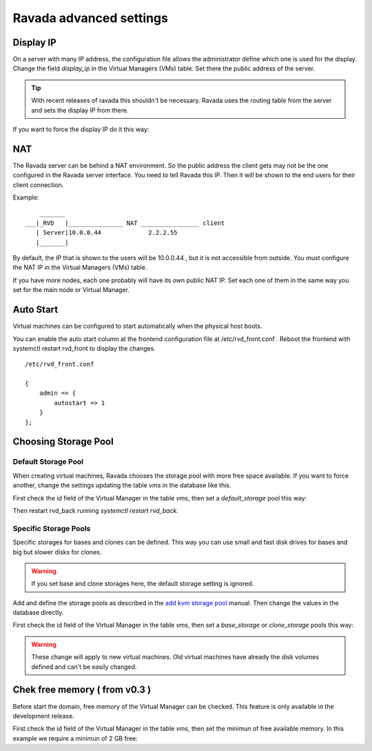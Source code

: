 Ravada advanced settings
========================

Display IP
-----------

On a server with many IP address, the configuration file allows the
administrator define which one is used for the display. Change the
field *display_ip* in the Virtual Managers (VMs) table. Set there
the public address of the server.


.. Tip:: With recent releases of ravada this shouldn't be necessary. Ravada uses the routing table from the server and sets the display IP from there.

If you want to force the display IP do it this way:

.. prompt:: bash $,(env)...$ auto

    mysql -u rvd_user -p ravada
    mysql> select id,name,display_ip from vms;
    +----+---------------+-----------------+
    | id | name          | display_ip      |
    +----+---------------+-----------------+
    |  1 | KVM_localhost |                 |
    |  2 | barrufet      |                 |
    +----+---------------+-----------------+
    mysql> UPDATE vms set display_ip='1.1.1.44' where id=1;
    mysql> UPDATE vms set display_ip='1.1.1.55' where id=2;

NAT
---

The Ravada server can be behind a NAT environment. So the public address
the client gets may not be the one configured in the Ravada server interface.
You need to tell Ravada this IP. Then it will be shown to the end users for
their client connection.

Example:

::

      _______
  ___|_RVD   |_______________ NAT ________________ client
     | Server|10.0.0.44             2.2.2.55
     |_______|



By default, the IP that is shown to the users will be 10.0.0.44 , but it is not
accessible from outside. You must configure the NAT IP in the Virtual Managers (VMs) table.

.. prompt:: bash $,(env)...$ auto

    mysql -u rvd_user -p ravada
    mysql> select id,name,nat_ip from vms;
    +----+---------------+-----------------+
    | id | name          | nat_ip          |
    +----+---------------+-----------------+
    |  1 | KVM_localhost |                 |
    +----+---------------+-----------------+
    mysql> UPDATE vms set display_ip='2.2.2.55' where id=1;


If you have more nodes, each one probably will have its own public NAT IP. Set each
one of them in the same way you set for the main node or Virtual Manager.

Auto Start
----------

Virtual machines can be configured to start automatically when the physical host boots.

.. image:: images/autostart.png

You can enable the auto start column at the frontend configuration file at
/etc/rvd_front.conf .
Reboot the frontend with systemctl restart rvd_front to display the changes.

::

    /etc/rvd_front.conf

    {
        admin => {
            autostart => 1
        }
    };



Choosing Storage Pool
---------------------

Default Storage Pool
~~~~~~~~~~~~~~~~~~~~

When creating virtual machines, Ravada chooses the storage pool with more free space
available. If you want to force another, change the settings updating the table *vms*
in the database like this.

First check the id field of the Virtual Manager in the table *vms*, then
set a *default_storage* pool this way:

.. prompt:: bash $,(env)...$ auto

    mysql -u rvd_user -p ravada
    mysql> select * from vms;
    +----+---------------+-----------------+
    | id | name          | default_storage |
    +----+---------------+-----------------+
    |  1 | KVM_localhost |                 |
    +----+---------------+-----------------+
    mysql> UPDATE vms set default_storage='pool2' where id=1;

Then restart rvd_back running *systemctl restart rvd_back*.

Specific Storage Pools
~~~~~~~~~~~~~~~~~~~~~~

Specific storages for bases and clones can be defined. This way you can
use small and fast disk drives for bases and big but slower disks for clones.

.. Warning:: If you set base and clone storages here, the default storage setting is ignored.

Add and define the storage pools as described in the
`add kvm storage pool <add_kvm_storage_pool.html>`__ manual. Then change the
values in the database directly.

First check the id field of the Virtual Manager in the table *vms*, then
set a *base_storage* or *clone_storage* pools this way:

.. prompt:: bash $,(env)...$ auto

    root@ravada:~# virsh pool-list
     Name                 State      Autostart
    -------------------------------------------
     pool_ssd              active     yes
     pool_sata             active     yes

.. prompt:: bash $,(env)...$ auto

    mysql -u rvd_user -p ravada
    mysql> select * from vms;
    +----+---------------+-----------------+--------------+---------------+
    | id | name          | default_storage | base_Storage | clone_storage |
    +----+---------------+-----------------+--------------+---------------+
    |  1 | KVM_localhost |                 |              |               |
    +----+---------------+-----------------+--------------+---------------+
    mysql> UPDATE vms set base_storage='pool_ssd' where id=1;
    mysql> UPDATE vms set clone_storage='pool_sata' where id=1;

.. Warning:: These change will apply to new virtual machines. Old virtual machines
    have already the disk volumes defined and can't be easily changed.

Chek free memory ( from v0.3 )
------------------------------

Before start the domain, free memory of the Virtual Manager can be checked.
This feature is only available in the development release.

First check the id field of the Virtual Manager in the table *vms*, then
set the minimun of free available memory. In this example we require a
minimun of 2 GB free:

.. prompt:: bash $,(env)...$ auto

    mysql -u rvd_user -p ravada
    mysql> select * from vms;
    mysql> update vms set min_free_memory=2000000 where id=*id*;
